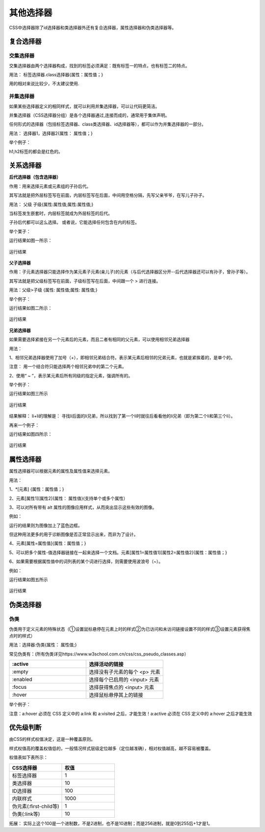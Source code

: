 
其他选择器
==================================

CSS中选择器除了id选择器和类选择器外还有复合选择器，属性选择器和伪类选择器等。

复合选择器
~~~~~~~~~~~~~~~~~~~~~~~~~~~~~~~~~~~~~~

交集选择器
+++++++++++++

交集选择器由两个选择器构成，找到的标签必须满足：既有标签一的特点，也有标签二的特点。

用法： 标签选择器.class选择器{属性：属性值；}

用的相对来说比较少，不太建议使用.

并集选择器
+++++++++++++++++

如果某些选择器定义的相同样式，就可以利用并集选择器，可以让代码更简洁。

并集选择器（CSS选择器分组）是各个选择器通过,连接而成的，通常用于集体声明。

任何形式的选择器（包括标签选择器、class类选择器、id选择器等），都可以作为并集选择器的一部分。

用法： 选择器1，选择器2{属性： 属性值；}

举个例子：

.. code-block:: css
    :linenos:


    h1,h2 {color: red;}

h1,h2标签的都会是红色的。

关系选择器
~~~~~~~~~~~~~~~~~~~~~~~~~~~~~~~~~~~~~~

**后代选择器（包含选择器）**

作用：用来选择元素或元素组的子孙后代。

其写法就是把外层标签写在前面，内层标签写在后面，中间用空格分隔，先写父亲爷爷，在写儿子孙子。

用法： 父级 子级{属性:属性值;属性:属性值;}

当标签发生嵌套时，内层标签就成为外层标签的后代。

子孙后代都可以这么选择。 或者说，它能选择任何包含在内的标签。

举个栗子：

.. code-block:: html
    :linenos:


    <!DOCTYPE html>
    <html>
    <head>
    <meta charset="utf-8">
    <style>
        div p b {color: rgb(114, 250, 175);}
    </style>
    </head>
    <body>
    <div>
        <h1>哈哈</h1>
        <p>嘿嘿 <b>哒哒</b></p>
    </div>
    </body>
    </html>

运行结果如图一所示：

.. figure:: media/其他选择器/4.41.png
  :align: center
  :alt: error

  运行结果

**父子选择器**

作用：子元素选择器只能选择作为某元素子元素(亲儿子)的元素（与后代选择器区分开--后代选择器还可以有孙子，曾孙子等）。

其写法就是把父级标签写在前面，子级标签写在后面，中间跟一个 > 进行连接。

用法：父级>子级 {属性: 属性值;属性: 属性值;}

举个例子：

.. code-block:: html
    :linenos:


    <!DOCTYPE html>
    <html>
    <head>
    <meta charset="utf-8">
    <style>
        div > p {color: rgb(114, 250, 175);}
    </style>
    </head>
    <body>
    <div>
        <h1>哈哈</h1>
        <p>嘿嘿 <b>哒哒</b></p>
    </div>
    </body>
    </html>

运行结果如图二所示：

.. figure:: media/其他选择器/4.42.png
  :align: center
  :alt: error

  运行结果

**兄弟选择器**

如果需要选择紧接在另一个元素后的元素，而且二者有相同的父元素，可以使用相邻兄弟选择器

用法： 

1、相邻兄弟选择器使用了加号（+），即相邻兄弟结合符。表示某元素后相邻的兄弟元素，也就是紧挨着的，是单个的。

注意： 用一个结合符只能选择两个相邻兄弟中的第二个元素。

2、使用“ ~ ”，表示某元素后所有同级的指定元素，强调所有的。

举个例子：

.. code-block:: html
    :linenos:


    <!DOCTYPE HTML>
    <html>
    <head>
    <style type="text/css">
        li + li {font-weight:bold;}
    </style>
    </head>
    <body>
    <div>
    <ul>
        <li>List item 1</li>
        <li>List item 2</li>
        <li>List item 3</li>
    </ul>
    <ol>
        <li>List item 1</li>
        <li>List item 2</li>
        <li>List item 3</li>
    </ol>
    </div>
    </body>
    </html>

运行结果如图三所示

.. figure:: media/其他选择器/4.43.png
  :align: center
  :alt: error

  运行结果

结果解释： li+li的理解是： 寻找li后面的li兄弟，所以找到了第一个li时就往后看看他的li兄弟（即为第二个li和第三个li）。

再来一个例子：

.. code-block:: html
    :linenos:


    <!DOCTYPE html>
    <html lang="en">
    <head>
    <meta charset="UTF-8">
    <title>Document</title>
    <style>
        .h1 ~ p {
            color: red;
        }
    </style>
    </head>
    <body>
    <p>这是</p>
    <p>这是</p>
    <p>这</p>
    <h3 class="h1">这是标题标签</h3>
    <p>这</p>
    <p>这</p>
    <p>这是</p>
    <h3>这</h3>
    <p>这是段落标签</p>
    <p>这是段落标签</p>
    <p>这是段落标签</p>
    </body>
    </html>

运行结果如图四所示：

.. figure:: media/其他选择器/4.44.png
  :align: center
  :alt: error

  运行结果

属性选择器
~~~~~~~~~~~~~~~~~~~~~~~~~~~~~~~~~~~~~~

属性选择器可以根据元素的属性及属性值来选择元素。

用法：

1、\*[元素] {属性：属性值；}

2、元素[属性1][属性2]{属性： 属性值}(支持单个或多个属性）

3、可以对所有带有 alt 属性的图像应用样式，从而突出显示这些有效的图像。

例如：

.. code-block:: css
    :linenos:


    image[alt] {border: 5px solid blue;}

运行的结果则为图像加上了蓝色边框。

但这种用法更多的用于诊断图像是否正常显示出来，而非为了设计。

4、元素[属性=属性值]{属性：属性值；}

5、可以把多个属性-值选择器链接在一起来选择一个文档。元素[属性1=属性值1][属性2=属性值2]{属性：属性值；}

6、如果需要根据属性值中的词列表的某个词进行选择，则需要使用波浪号（~）。

例如：

.. code-block:: html
    :linenos:


    <!DOCTYPE html >
    <html>
    <head>
    <style type="text/css">
        p[class~="i"] {
            color: red;
        }
    </style>
    </head>
    <body>
    <p class="i mportant">This </a>
    <p class="i"> a paragraph.</a>
    <p class="important">This </a>
    <p class="ei">a</p>
    </body>
    </html>

运行结果如图五所示

.. figure:: media/其他选择器/4.45.png
  :align: center
  :alt: error

  运行结果

伪类选择器
~~~~~~~~~~~~~~~~~~~~~~~~~~~~~~~~~~~~~~

伪类
+++++++++++++++++

伪类用于定义元素的特殊状态（①设置鼠标悬停在元素上时的样式②为已访问和未访问链接设置不同的样式③设置元素获得焦点时的样式）

用法：选择器:伪类{属性： 属性值;}

常见伪类有：(所有伪类详见https://www.w3school.com.cn/css/css_pseudo_classes.asp）

.. list-table::
   :widths: 20 20
   :header-rows: 1

   * - :active
     - 选择活动的链接

   * - :empty
     - 选择没有子元素的每个 <p> 元素

   * - :enabled
     - 选择每个已启用的 <input> 元素

   * - :focus
     - 	选择获得焦点的 <input> 元素

   * - :hover
     - 选择鼠标悬停其上的链接

举个例子：

.. code-block:: css
    :linenos:

    /* 未访问的链接 */
    a:link {
        color: #FF0000;
    }

    /* 已访问的链接 */
    a:visited {
        color: #00FF00;
    }

    /* 鼠标悬停链接 */
    a:hover {
        color: #FF00FF;
    }

    /* 已选择的链接 */
    a:active {
        color: #0000FF;
    }

注意：a:hover 必须在 CSS 定义中的 a:link 和 a:visited 之后，才能生效！a:active 必须在 CSS 定义中的 a:hover 之后才能生效  

优先级判断
~~~~~~~~~~~~~~~

由CSS的样式权值决定，这是一种覆盖原则。

样式权值高的覆盖权值低的，一般情况样式层级定位越多（定位越准确），相对权值越高，越不容易被覆盖。

权值表如下表所示：

.. list-table::
   :widths: 20 20
   :header-rows: 1

   * - CSS选择器
     - 权值

   * - 标签选择器
     - 1

   * - 类选择器
     - 10

   * - ID选择器
     - 100

   * - 内联样式
     - 1000

   * - 伪元素(:first-child等)
     - 1

   * - 伪类(:link等)
     - 10

拓展： 实际上这个100是一个进制数，不是2进制，也不是10进制；而是256进制，就是0到255后+1才是1。



